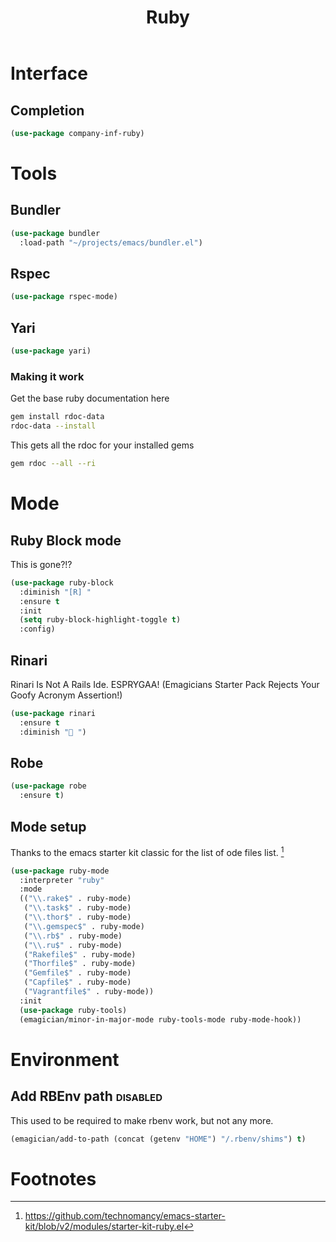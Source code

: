 #+title: Ruby
#+LINK_UP: Programming.html 
* Interface
** Completion
#+begin_src emacs-lisp 
(use-package company-inf-ruby)
#+end_src

* Tools 
** Bundler
#+begin_src emacs-lisp 
(use-package bundler
  :load-path "~/projects/emacs/bundler.el")
#+end_src
** Rspec
#+begin_src emacs-lisp 
(use-package rspec-mode)
#+end_src
** Yari
#+begin_src emacs-lisp 
(use-package yari)
#+end_src
*** Making it work
Get the base ruby documentation here
#+begin_src sh :tangle no
gem install rdoc-data
rdoc-data --install
#+end_src

This gets all the rdoc for your installed gems
#+begin_src sh :tangle no
gem rdoc --all --ri
#+end_src

* Mode 


** Ruby Block mode
This is gone?!?
#+begin_src emacs-lisp :tangle no
(use-package ruby-block
  :diminish "[R] "
  :ensure t
  :init
  (setq ruby-block-highlight-toggle t)
  :config)
#+end_src
** Rinari
  Rinari Is Not A Rails Ide.  ESPRYGAA!  (Emagicians Starter Pack Rejects Your Goofy Acronym Assertion!)

#+begin_src emacs-lisp 
(use-package rinari
  :ensure t
  :diminish "🚅 ")
#+end_src
** Robe
#+begin_src emacs-lisp 
(use-package robe
  :ensure t)
#+end_src
      
** Mode setup

  Thanks to the emacs starter kit classic for the list of ode files list. [fn:1]

#+begin_src emacs-lisp 
(use-package ruby-mode
  :interpreter "ruby"
  :mode 
  (("\\.rake$" . ruby-mode)
   ("\\.task$" . ruby-mode)
   ("\\.thor$" . ruby-mode)
   ("\\.gemspec$" . ruby-mode)
   ("\\.rb$" . ruby-mode)
   ("\\.ru$" . ruby-mode)
   ("Rakefile$" . ruby-mode)
   ("Thorfile$" . ruby-mode)
   ("Gemfile$" . ruby-mode)
   ("Capfile$" . ruby-mode)
   ("Vagrantfile$" . ruby-mode))
  :init
  (use-package ruby-tools)
  (emagician/minor-in-major-mode ruby-tools-mode ruby-mode-hook))
#+end_src

* Environment
** Add RBEnv path                                                                         :disabled:
This used to be required to make rbenv work, but not any more. 
#+begin_src emacs-lisp :tangle no
  (emagician/add-to-path (concat (getenv "HOME") "/.rbenv/shims") t)
#+end_src

* Footnotes

[fn:1] https://github.com/technomancy/emacs-starter-kit/blob/v2/modules/starter-kit-ruby.el
